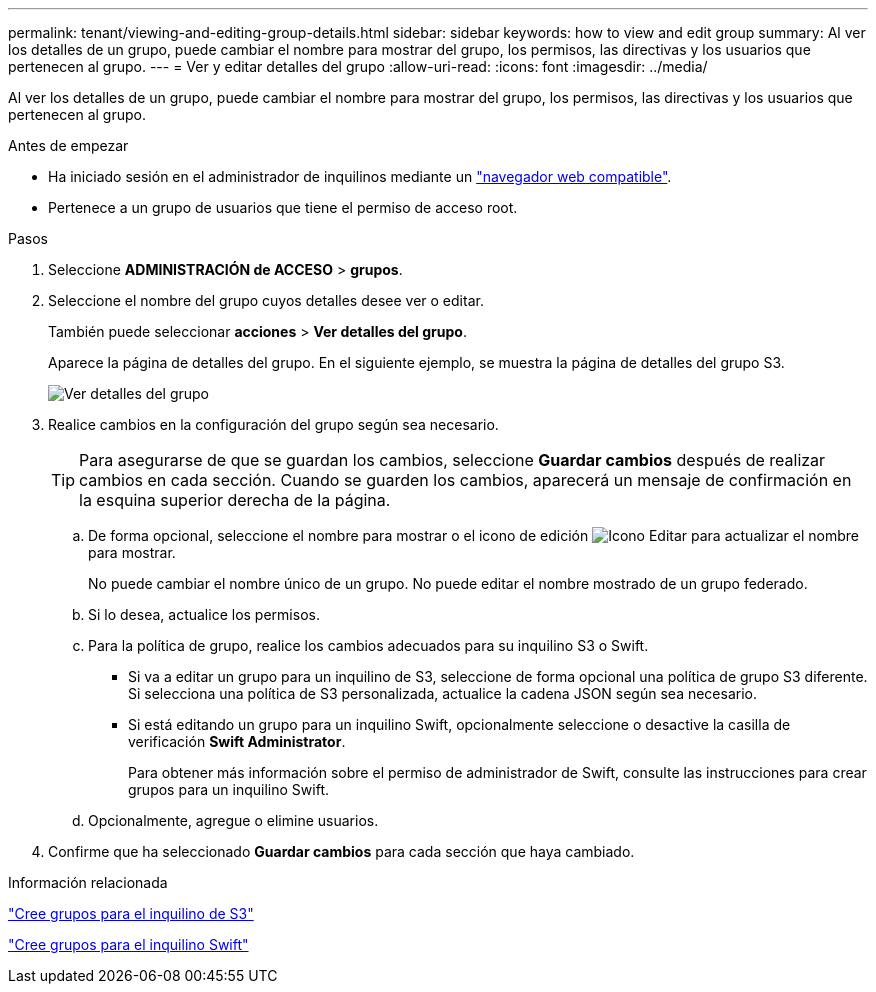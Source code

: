 ---
permalink: tenant/viewing-and-editing-group-details.html 
sidebar: sidebar 
keywords: how to view and edit group 
summary: Al ver los detalles de un grupo, puede cambiar el nombre para mostrar del grupo, los permisos, las directivas y los usuarios que pertenecen al grupo. 
---
= Ver y editar detalles del grupo
:allow-uri-read: 
:icons: font
:imagesdir: ../media/


[role="lead"]
Al ver los detalles de un grupo, puede cambiar el nombre para mostrar del grupo, los permisos, las directivas y los usuarios que pertenecen al grupo.

.Antes de empezar
* Ha iniciado sesión en el administrador de inquilinos mediante un link:../admin/web-browser-requirements.html["navegador web compatible"].
* Pertenece a un grupo de usuarios que tiene el permiso de acceso root.


.Pasos
. Seleccione *ADMINISTRACIÓN de ACCESO* > *grupos*.
. Seleccione el nombre del grupo cuyos detalles desee ver o editar.
+
También puede seleccionar *acciones* > *Ver detalles del grupo*.

+
Aparece la página de detalles del grupo. En el siguiente ejemplo, se muestra la página de detalles del grupo S3.

+
image::../media/tenant_group_details.png[Ver detalles del grupo]

. Realice cambios en la configuración del grupo según sea necesario.
+

TIP: Para asegurarse de que se guardan los cambios, seleccione *Guardar cambios* después de realizar cambios en cada sección. Cuando se guarden los cambios, aparecerá un mensaje de confirmación en la esquina superior derecha de la página.

+
.. De forma opcional, seleccione el nombre para mostrar o el icono de edición image:../media/icon_edit_tm.png["Icono Editar"] para actualizar el nombre para mostrar.
+
No puede cambiar el nombre único de un grupo. No puede editar el nombre mostrado de un grupo federado.

.. Si lo desea, actualice los permisos.
.. Para la política de grupo, realice los cambios adecuados para su inquilino S3 o Swift.
+
*** Si va a editar un grupo para un inquilino de S3, seleccione de forma opcional una política de grupo S3 diferente. Si selecciona una política de S3 personalizada, actualice la cadena JSON según sea necesario.
*** Si está editando un grupo para un inquilino Swift, opcionalmente seleccione o desactive la casilla de verificación *Swift Administrator*.
+
Para obtener más información sobre el permiso de administrador de Swift, consulte las instrucciones para crear grupos para un inquilino Swift.



.. Opcionalmente, agregue o elimine usuarios.


. Confirme que ha seleccionado *Guardar cambios* para cada sección que haya cambiado.


.Información relacionada
link:creating-groups-for-s3-tenant.html["Cree grupos para el inquilino de S3"]

link:creating-groups-for-swift-tenant.html["Cree grupos para el inquilino Swift"]
